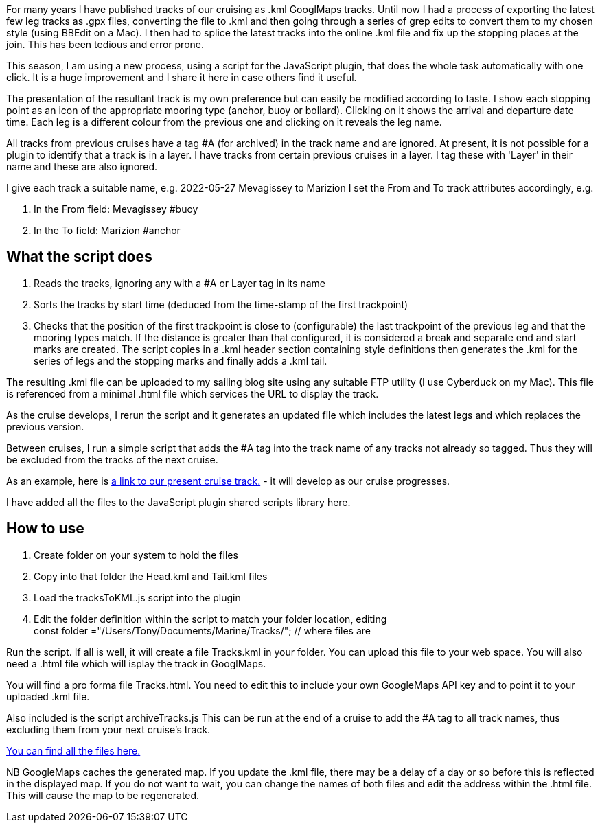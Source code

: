 For many years I have published tracks of our cruising as .kml GooglMaps tracks.
Until now I had a process of exporting the latest few leg tracks as .gpx files, converting the file to .kml and then going through a series of grep edits to convert them to my chosen style (using BBEdit on a Mac).  I then had to splice the latest tracks into the online .kml file and fix up the stopping places at the join.  This has been tedious and error prone.

This season, I am using a new process, using a script for the JavaScript plugin, that does the whole task automatically with one click. It is a huge improvement and I share it here in case others find it useful.

The presentation of the resultant track is my own preference but can easily be modified according to taste.  I show each stopping point as an icon of the appropriate mooring type (anchor, buoy or bollard).  Clicking on it shows the arrival and departure date time.  Each leg is a different colour from the previous one and clicking on it reveals the leg name.

All tracks from previous cruises have a tag #A (for archived) in the track name and are ignored.
At present, it is not possible for a plugin to identify that a track is in a layer.  I have tracks from certain previous cruises in a layer.  I tag these with 'Layer' in their name and these are also ignored.

I give each track a suitable name, e.g. 2022-05-27 Mevagissey to Marizion
I set the From and To track attributes accordingly, e.g.

. In the From field: Mevagissey #buoy
. In the To field:   Marizion #anchor
		
== What the script does

. Reads the tracks, ignoring any with a #A or Layer tag in its name
. Sorts the tracks by start time (deduced from the time-stamp of the first trackpoint)
. Checks that the position of the first trackpoint is close to (configurable) the last trackpoint of the previous leg and that the mooring types match.
If the distance is greater than that configured, it is considered a break and separate end and start marks are created.
The script copies in a .kml header section containing style definitions then generates the .kml for the series of legs and the stopping marks and finally adds a .kml tail.

The resulting .kml file can be uploaded to my sailing blog site using any suitable FTP utility (I use Cyberduck on my Mac).  This file is referenced from a minimal .html file which services the URL to display the track.

As the cruise develops, I rerun the script and it generates an updated file which includes the latest legs and which replaces the previous version.

Between cruises, I run a simple script that adds the #A tag into the track name of any tracks not already so tagged.  Thus they will be excluded from the tracks of the next cruise.

As an example, here is link:https://blog.antipole.co.uk/blog/uploads/blog-charts/2022/Tracks.html[a link to our present cruise track.] - it will develop as our cruise progresses.

I have added all the files to the JavaScript plugin shared scripts library here.

== How to use

. Create folder on your system to hold the files
. Copy into that folder the Head.kml and Tail.kml files
. Load the tracksToKML.js script into the plugin
. Edit the folder definition within the script to match your folder location, editing +
const folder ="/Users/Tony/Documents/Marine/Tracks/";	// where files are


Run the script.  If all is well, it will create a file Tracks.kml in your folder.
You can upload this file to your web space.
You will also need a .html file which will isplay the track in GooglMaps.
 
You will find a pro forma file Tracks.html.
You need to edit this to include your own GoogleMaps API key and to point it to your uploaded .kml file.

Also included is the script archiveTracks.js
This can be run at the end of a cruise to add the #A tag to all track names, thus excluding them from your next cruise's track.

link:https://https://github.com/antipole2/JavaScripts-shared/tree/main/TracksToKML[You can find all the files here.]


NB GoogleMaps caches the generated map.  If you update the .kml file, there may be a delay of a day or so before this is reflected in the displayed map.
If you do not want to wait, you can change the names of both files and edit the address within the .html file.  This will cause the map to be regenerated.
